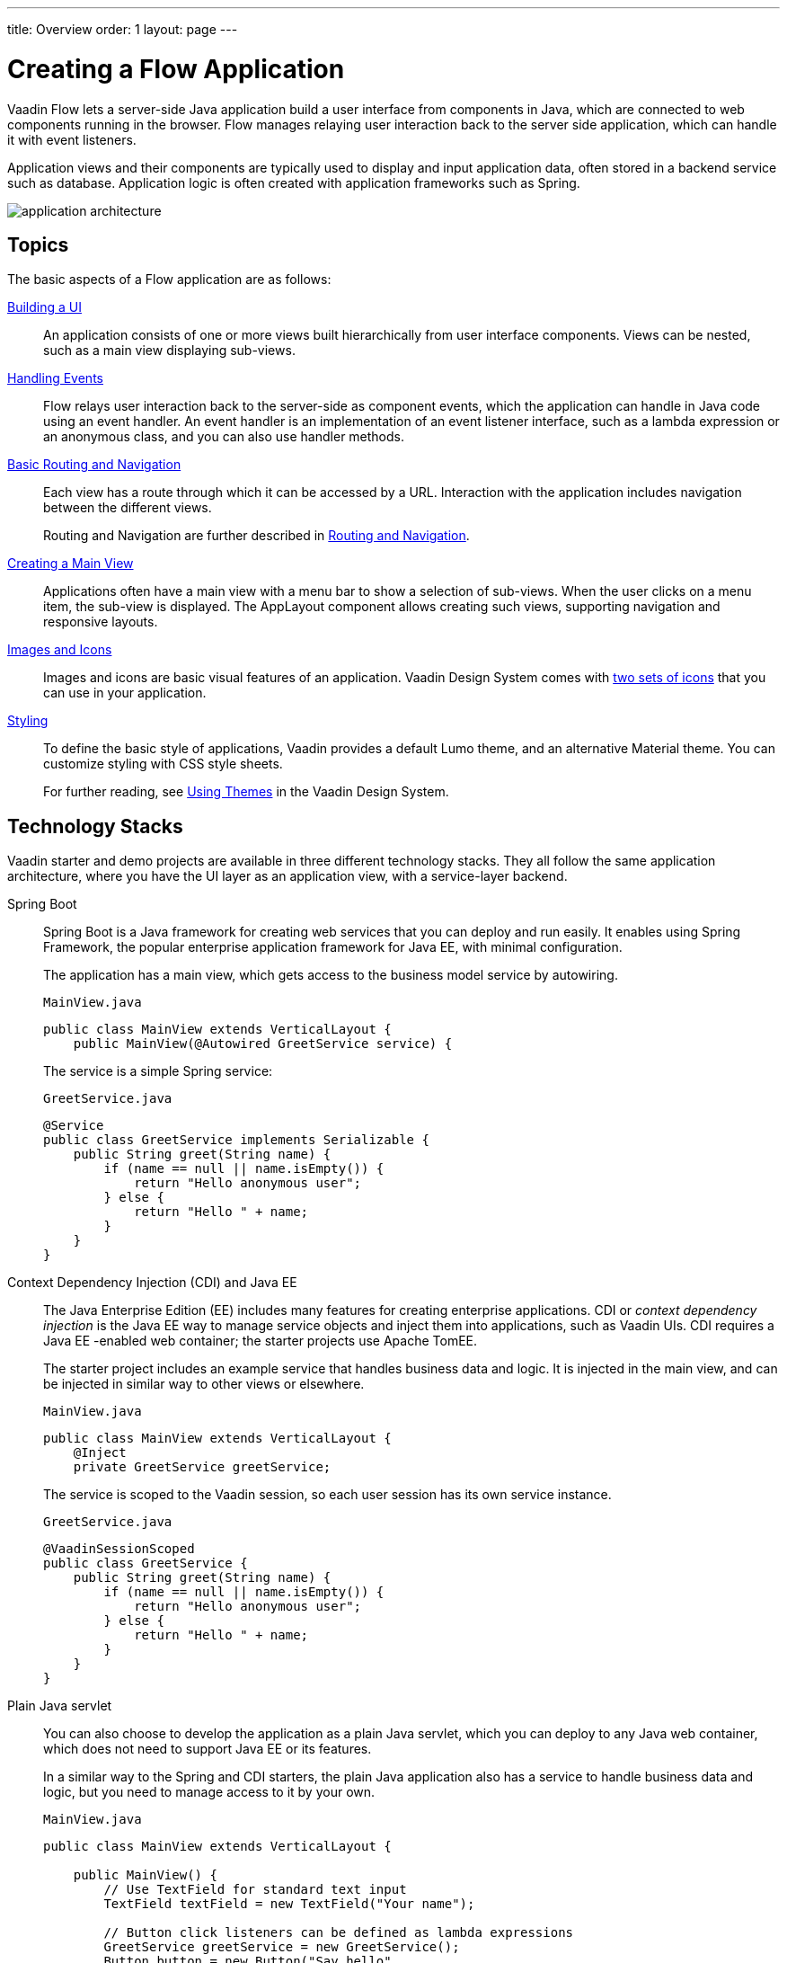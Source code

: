 ---
title: Overview
order: 1
layout: page
---

[[application.overview]]
= Creating a Flow Application

Vaadin Flow lets a server-side Java application build a user interface from components in Java, which are connected to web components running in the browser.
Flow manages relaying user interaction back to the server side application, which can handle it with event listeners.

Application views and their components are typically used to display and input application data, often stored in a backend service such as database.
Application logic is often created with application frameworks such as Spring.

image::images/application-architecture.png[]


== Topics

The basic aspects of a Flow application are as follows:

<<ui#, Building a UI>>::
An application consists of one or more views built hierarchically from user interface components.
Views can be nested, such as a main view displaying sub-views.

<<events#, Handling Events>>::
Flow relays user interaction back to the server-side as component events, which the application can handle in Java code using an event handler.
An event handler is an implementation of an event listener interface, such as a lambda expression or an anonymous class, and you can also use handler methods.

<<routing-navigation#, Basic Routing and Navigation>>::
Each view has a route through which it can be accessed by a URL.
Interaction with the application includes navigation between the different views.
+
Routing and Navigation are further described in <<../routing/overview#, Routing and Navigation>>.

<<main-view#, Creating a Main View>>::
Applications often have a main view with a menu bar to show a selection of sub-views.
When the user clicks on a menu item, the sub-view is displayed.
The [classname]#AppLayout# component allows creating such views, supporting navigation and responsive layouts.

<<resources#, Images and Icons>>::
Images and icons are basic visual features of an application.
Vaadin Design System comes with <<../../ds/foundation/icons#, two sets of icons>> that you can use in your application.

<<styling#, Styling>>::
To define the basic style of applications, Vaadin provides a default Lumo theme, and an alternative Material theme.
You can customize styling with CSS style sheets.
+
For further reading, see <<../../ds/customization/using-themes#, Using Themes>> in the Vaadin Design System.

== Technology Stacks

Vaadin starter and demo projects are available in three different technology stacks.
They all follow the same application architecture, where you have the UI layer as an application view, with a service-layer backend.

Spring Boot::
Spring Boot is a Java framework for creating web services that you can deploy and run easily.
It enables using Spring Framework, the popular enterprise application framework for Java EE, with minimal configuration.
+
The application has a main view, which gets access to the business model service by autowiring.
+
.`MainView.java`
[source, java]
----
public class MainView extends VerticalLayout {
    public MainView(@Autowired GreetService service) {
----
+
The service is a simple Spring service:
+
.`GreetService.java`
[source, java]
----
@Service
public class GreetService implements Serializable {
    public String greet(String name) {
        if (name == null || name.isEmpty()) {
            return "Hello anonymous user";
        } else {
            return "Hello " + name;
        }
    }
}
----

Context Dependency Injection (CDI) and Java EE::
The Java Enterprise Edition (EE) includes many features for creating enterprise applications.
CDI or _context dependency injection_ is the Java EE way to manage service objects and inject them into applications, such as Vaadin UIs.
CDI requires a Java EE -enabled web container; the starter projects use Apache TomEE.
+
The starter project includes an example service that handles business data and logic.
It is injected in the main view, and can be injected in similar way to other views or elsewhere.
+
[source, Java]
.`MainView.java`
----
public class MainView extends VerticalLayout {
    @Inject
    private GreetService greetService;
----
+
The service is scoped to the Vaadin session, so each user session has its own service instance.
+
.`GreetService.java`
[source, java]
----
@VaadinSessionScoped
public class GreetService {
    public String greet(String name) {
        if (name == null || name.isEmpty()) {
            return "Hello anonymous user";
        } else {
            return "Hello " + name;
        }
    }
}
----

Plain Java servlet::
You can also choose to develop the application as a plain Java servlet, which you can deploy to any Java web container, which does not need to support Java EE or its features.
+
In a similar way to the Spring and CDI starters, the plain Java application also has a service to handle business data and logic, but you need to manage access to it by your own.
+
.`MainView.java`
[source, java]
----
public class MainView extends VerticalLayout {

    public MainView() {
        // Use TextField for standard text input
        TextField textField = new TextField("Your name");

        // Button click listeners can be defined as lambda expressions
        GreetService greetService = new GreetService();
        Button button = new Button("Say hello",
            e -> Notification.show(greetService.greet(textField.getValue())));
----
+
In the plain Java servlet, the service is an ordinary object:
+
.`GreetService.java`
[source, java]
----
public class GreetService {
    public String greet(String name) {
        if (name == null || name.isEmpty()) {
            return "Hello anonymous user";
        } else {
            return "Hello " + name;
        }
    }
}
----

